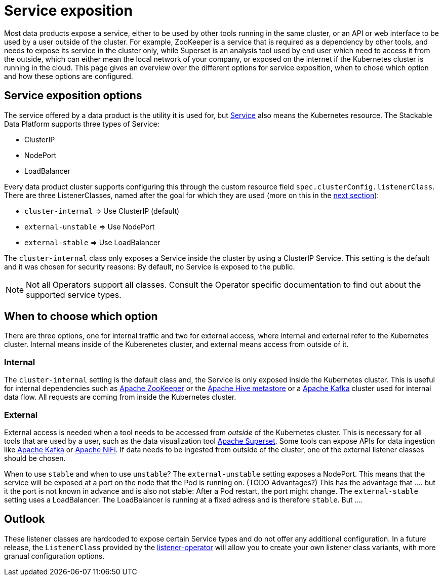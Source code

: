 = Service exposition

Most data products expose a service, either to be used by other tools running in the same cluster, or an API or web interface to be used by a user outside of the cluster. For example, ZooKeeper is a service that is required as a dependency by other tools, and needs to expose its service in the cluster only, while Superset is an analysis tool used by end user which need to access it from the outside, which can either mean the local network of your company, or exposed on the internet if the Kubernetes cluster is running in the cloud.
This page gives an overview over the different options for service exposition, when to chose which option and how these options are configured.

== Service exposition options

The service offered by a data product is the utility it is used for, but https://kubernetes.io/docs/concepts/services-networking/service/[Service] also means the Kubernetes resource. The Stackable Data Platform supports three types of Service:

* ClusterIP
* NodePort
* LoadBalancer

Every data product cluster supports configuring this through the custom resource field `spec.clusterConfig.listenerClass`. There are three ListenerClasses, named after the goal for which they are used (more on this in the <<when-to-choose-which-option, next section>>):

* `cluster-internal` => Use ClusterIP (default)
* `external-unstable` => Use NodePort
* `external-stable` => Use LoadBalancer

The `cluster-internal` class only exposes a Service inside the cluster by using a ClusterIP Service. This setting is the default and it was chosen for security reasons: By default, no Service is exposed to the public.

NOTE: Not all Operators support all classes. Consult the Operator specific documentation to find out about the supported service types.

== [[when-to-choose-which-option]]When to choose which option

There are three options, one for internal traffic and two for external access, where internal and external refer to the Kubernetes cluster. Internal means inside of the Kuberenetes cluster, and external means access from outside of it.

=== Internal

The `cluster-internal` setting is the default class and, the Service is only exposed inside the Kubernetes cluster. This is useful for internal dependencies such as xref:zookeeper:index.adoc[Apache ZooKeeper] or the xref:hive:index.adoc[Apache Hive metastore] or a xref:kafka:index.adoc[Apache Kafka] cluster used for internal data flow. All requests are coming from inside the Kubernetes cluster.

=== External

External access is needed when a tool needs to be accessed from _outside_ of the Kubernetes cluster. This is necessary for all tools that are used by a user, such as the data visualization tool xref:superset:index.adoc[Apache Superset]. Some tools can expose APIs for data ingestion like xref:kafka:index.adoc[Apache Kafka] or xref:nifi:index.adoc[Apache NiFi]. If data needs to be ingested from outside of the cluster, one of the external listener classes should be chosen.

When to use `stable` and when to use `unstable`? The `external-unstable` setting exposes a NodePort. This means that the service will be exposed at a port on the node that the Pod is running on. (TODO Advantages?) This has the advantage that .... but it the port is not known in advance and is also not stable: After a Pod restart, the port might change. The `external-stable` setting uses a LoadBalancer. The LoadBalancer is running at a fixed adress and is therefore `stable`. But ....

== Outlook

These listener classes are hardcoded to expose certain Service types and do not offer any additional configuration.
In a future release, the `ListenerClass` provided by the xref:listener-operator:index.adoc[listener-operator] will allow you to create your own listener class variants, with more granual configuration options.
